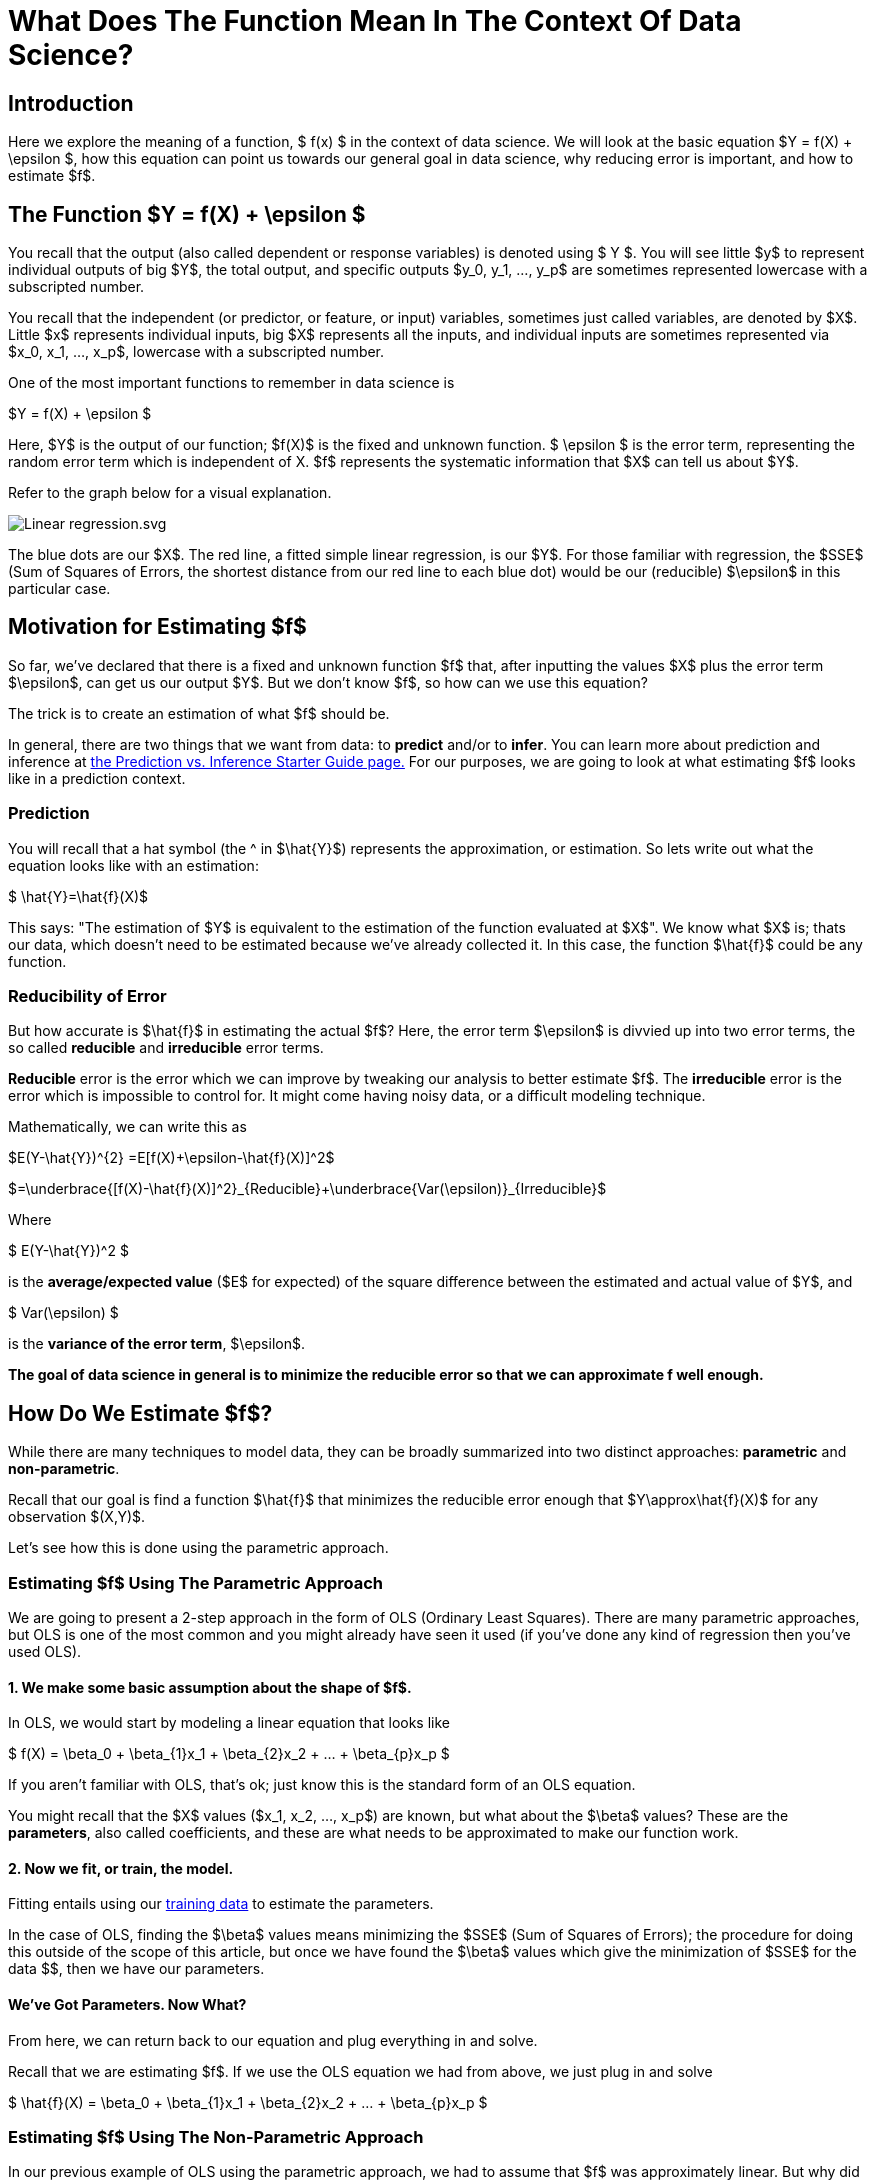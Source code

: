 = What Does The Function Mean In The Context Of Data Science?
:page-mathjax: true

== Introduction

Here we explore the meaning of a function, $ f(x) $ in the context of data science. We will look at the basic equation $Y = f(X) + \epsilon $, how this equation can point us towards our general goal in data science, why reducing error is important, and how to estimate $f$.

== The Function $Y = f(X) + \epsilon $

You recall that the output (also called dependent or response variables) is denoted using $ Y $. You will see little $y$ to represent individual outputs of big $Y$, the total output, and specific outputs $y_0, y_1, ..., y_p$ are sometimes represented lowercase with a subscripted number. 

You recall that the independent (or predictor, or feature, or input) variables, sometimes just called variables, are denoted by $X$. Little $x$ represents individual inputs, big $X$ represents all the inputs, and individual inputs are sometimes represented via $x_0, x_1, ..., x_p$, lowercase with a subscripted number.

One of the most important functions to remember in data science is

$Y = f(X) + \epsilon $

Here, $Y$ is the output of our function; $f(X)$ is the fixed and unknown function. $ \epsilon $ is the error term, representing the random error term which is independent of X. $f$ represents the systematic information that $X$ can tell us about $Y$.

Refer to the graph below for a visual explanation.

image::Linear_regression.svg.png[]

The blue dots are our $X$. The red line, a fitted simple linear regression, is our $Y$. For those familiar with regression, the $SSE$ (Sum of Squares of Errors, the shortest distance from our red line to each blue dot) would be our (reducible) $\epsilon$ in this particular case.

== Motivation for Estimating $f$

So far, we've declared that there is a fixed and unknown function $f$ that, after inputting the values $X$ plus the error term $\epsilon$, can get us our output $Y$. But we don't know $f$, so how can we use this equation?

The trick is to create an estimation of what $f$ should be. 

In general, there are two things that we want from data: to *predict* and/or to *infer*. You can learn more about prediction and inference at xref:data-modeling/choosing-model/predict-infer.adoc[the Prediction vs. Inference Starter Guide page.] For our purposes, we are going to look at what estimating $f$ looks like in a prediction context.

=== Prediction

You will recall that a hat symbol (the ^ in $\hat{Y}$) represents the approximation, or estimation. So lets write out what the equation looks like with an estimation:

$ \hat{Y}=\hat{f}(X)$

This says: "The estimation of $Y$ is equivalent to the estimation of the function evaluated at $X$". We know what $X$ is; thats our data, which doesn't need to be estimated because we've already collected it. In this case, the function $\hat{f}$ could be any function.

=== Reducibility of Error

But how accurate is $\hat{f}$ in estimating the actual $f$? Here, the error term $\epsilon$ is divvied up into two error terms, the so called *reducible* and *irreducible* error terms. 

*Reducible* error is the error which we can improve by tweaking our analysis to better estimate $f$. The *irreducible* error is the error which is impossible to control for. It might come having noisy data, or a difficult modeling technique. 

Mathematically, we can write this as


$E(Y-\hat{Y})^{2} =E[f(X)+\epsilon-\hat{f}(X)]^2$


$=\underbrace{[f(X)-\hat{f}(X)]^2}_{Reducible}+\underbrace{Var(\epsilon)}_{Irreducible}$

Where

$ E(Y-\hat{Y})^2 $

is the *average/expected value* ($E$ for expected) of the square difference between the estimated and actual value of $Y$, and

$ Var(\epsilon) $

is the *variance of the error term*, $\epsilon$.

**The goal of data science in general is to minimize the reducible error so that we can approximate f well enough.**

== How Do We Estimate $f$?

While there are many techniques to model data, they can be broadly summarized into two distinct approaches: *parametric* and *non-parametric*.

Recall that our goal is find a function $\hat{f}$ that minimizes the reducible error enough that $Y\approx\hat{f}(X)$ for any observation $(X,Y)$.

Let's see how this is done using the parametric approach.

=== Estimating $f$ Using The Parametric Approach

We are going to present a 2-step approach in the form of OLS (Ordinary Least Squares). There are many parametric approaches, but OLS is one of the most common and you might already have seen it used (if you've done any kind of regression then you've used OLS).

==== 1. We make some basic assumption about the shape of $f$. 

In OLS, we would start by modeling a linear equation that looks like

$ f(X) = \beta_0 + \beta_{1}x_1 +  \beta_{2}x_2 + ... +  \beta_{p}x_p $

If you aren't familiar with OLS, that's ok; just know this is the standard form of an OLS equation. 

You might recall that the $X$ values ($x_1, x_2, ..., x_p$) are known, but what about the $\beta$ values? These are the *parameters*, also called coefficients, and these are what needs to be approximated to make our function work.

==== 2. Now we fit, or train, the model. 

Fitting entails using our xref:data-modeling/resampling-methods/cross-validation/train-valid-test.adoc[training data] to estimate the parameters. 

In the case of OLS, finding the $\beta$ values means minimizing the $SSE$ (Sum of Squares of Errors); the procedure for doing this outside of the scope of this article, but once we have found the $\beta$ values which give the minimization of $SSE$ for the data $$, then we have our parameters.

==== We've Got Parameters. Now What?

From here, we can return back to our equation and plug everything in and solve.

Recall that we are estimating $f$. If we use the OLS equation we had from above, we just plug in and solve

$ \hat{f}(X) = \beta_0 + \beta_{1}x_1 +  \beta_{2}x_2 + ... +  \beta_{p}x_p $

=== Estimating $f$ Using The Non-Parametric Approach

In our previous example of OLS using the parametric approach, we had to assume that $f$ was approximately linear. But why did we make this assumption, without looking at the data? How did we know it wasn't best approximated by a cubic equation? 

The non-parametric approach avoids the question of assuming what kind of function $f$ might be. Instead, a function $f$ is chosen that matches the data points as closely as possible. One advantage of doing this is that the possibility of shapes of $f$ is near endless, and thus model fitting can be extremely flexible. However, a major disadvantage is that a large number of data observations is required to get an accurate approximation of $f$. 

Refer to the image below for an example of a non-parametric technique, called splines.

image::Splines.png[]

The above image is a spline fitted to 5 data points. You don't need to know what a spline is, other than that it creates a line from point A to point B, point B to point C, etc. This makes it non-parametric; it merely creates a (typically) polynomial equation in a piecewise fashion (in this case, the black line which is our $\hat{f}(X)$ that goes through all the points).

To see the downsides of non-parametric approaches, imagine that we got one more random data point, marked by the green dot.

image::Splines_Green_Dot.png[]

Our $\hat{f}(x)$ now doesn't match our output $Y$ because the new data point (green dot) isn't anywhere near our line! In some cases, we might say well, its close enough despite not being on the line. What degree of approximation, and thus prediction or inference, you need is entirely dependent on your problem.

This is an example of one of the disadvantages of non-parametric approaches: although they fit the data with a reducible error term of 0, when encountering new data they can be fairly off when trained on small amounts of data. In our example of 5+1 data points, we have very little data and a relatively simple polynomial equation to represent it. But what if we had millions of data points in $X$? We would have an incredibly complicated function that in theory would get a distribution of data points that represents what the data is typically like, and thus our non-parametric approach might be able to get a fairly good approximation. But all this hinges on having enough data.